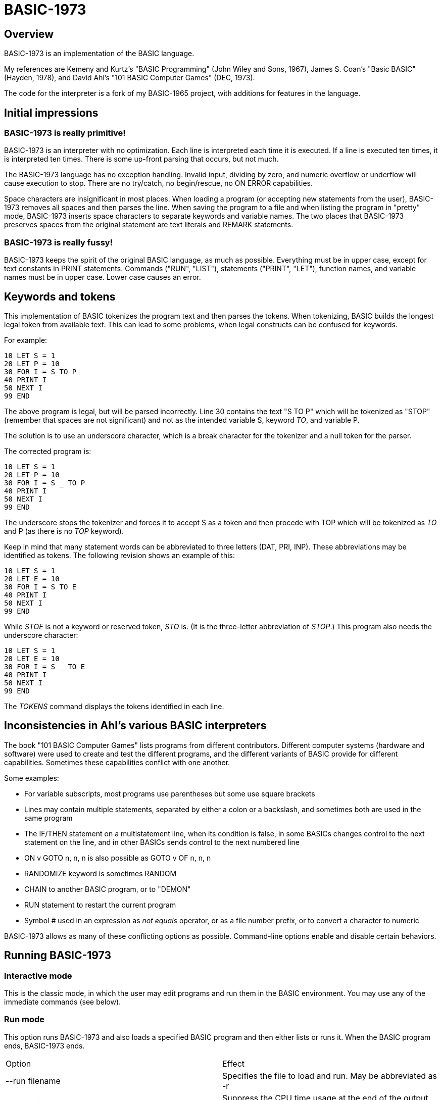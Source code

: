 BASIC-1973
==========

Overview
--------

BASIC-1973 is an implementation of the BASIC language.

My references are Kemeny and Kurtz's "BASIC Programming" (John Wiley and Sons, 1967), James S. Coan's "Basic BASIC" (Hayden, 1978), and David Ahl's "101 BASIC Computer Games" (DEC, 1973).

The code for the interpreter is a fork of my BASIC-1965 project, with additions for features in the language.

Initial impressions
-------------------

BASIC-1973 is really primitive!
~~~~~~~~~~~~~~~~~~~~~~~~~~~~~~~

BASIC-1973 is an interpreter with no optimization.
Each line is interpreted each time it is executed.
If a line is executed ten times, it is interpreted ten times.
There is some up-front parsing that occurs, but not much.


The BASIC-1973 language has no exception handling.
Invalid input, dividing by zero, and numeric overflow or underflow will cause execution to stop.
There are no try/catch, no begin/rescue, no ON ERROR capabilities.

Space characters are insignificant in most places.
When loading a program (or accepting new statements from the user), BASIC-1973 removes all spaces and then parses the line.
When saving the program to a file and when listing the program in "pretty" mode, BASIC-1973 inserts space characters to separate keywords and variable names.
The two places that BASIC-1973 preserves spaces from the original statement are text literals and REMARK statements.

BASIC-1973 is really fussy!
~~~~~~~~~~~~~~~~~~~~~~~~~~~

BASIC-1973 keeps the spirit of the original BASIC language, as much as possible.
Everything must be in upper case, except for text constants in PRINT statements.
Commands ("RUN", "LIST"), statements ("PRINT", "LET"), function names, and variable names must be in upper case.
Lower case causes an error.


Keywords and tokens
-------------------

This implementation of BASIC tokenizes the program text and then parses the tokens.
When tokenizing, BASIC builds the longest legal token from available text.
This can lead to some problems, when legal constructs can be confused for keywords.

For example:

	10 LET S = 1
	20 LET P = 10
	30 FOR I = S TO P
	40 PRINT I
	50 NEXT I
	99 END

The above program is legal, but will be parsed incorrectly.
Line 30 contains the text "S TO P" which will be tokenized as "STOP" (remember that spaces are not significant) and not as the intended variable S, keyword 'TO', and variable P.

The solution is to use an underscore character, which is a break character for the tokenizer and a null token for the parser.

The corrected program is:

	10 LET S = 1
	20 LET P = 10
	30 FOR I = S _ TO P
	40 PRINT I
	50 NEXT I
	99 END

The underscore stops the tokenizer and forces it to accept S as a token and then procede with TOP which will be tokenized as 'TO' and P (as there is no 'TOP' keyword).

Keep in mind that many statement words can be abbreviated to three letters (DAT, PRI, INP).
These abbreviations may be identified as tokens.
The following revision shows an example of this:

	10 LET S = 1
	20 LET E = 10
	30 FOR I = S TO E
	40 PRINT I
	50 NEXT I
	99 END

While 'STOE' is not a keyword or reserved token, 'STO' is.
(It is the three-letter abbreviation of 'STOP'.)
This program also needs the underscore character:

	10 LET S = 1
	20 LET E = 10
	30 FOR I = S _ TO E
	40 PRINT I
	50 NEXT I
	99 END

The 'TOKENS' command displays the tokens identified in each line.

Inconsistencies in Ahl's various BASIC interpreters
---------------------------------------------------

The book "101 BASIC Computer Games" lists programs from different contributors.
Different computer systems (hardware and software) were used to create and test the different programs, and the different variants of BASIC provide for different capabilities.
Sometimes these capabilities conflict with one another.

Some examples:

- For variable subscripts, most programs use parentheses but some use square brackets
- Lines may contain multiple statements, separated by either a colon or a backslash, and sometimes both are used in the same program
- The IF/THEN statement on a multistatement line, when its condition is false, in some BASICs changes control to the next statement on the line, and in other BASICs sends control to the next numbered line
- ON v GOTO n, n, n is also possible as GOTO v OF n, n, n
- RANDOMIZE keyword is sometimes RANDOM
- CHAIN to another BASIC program, or to "DEMON"
- RUN statement to restart the current program
- Symbol '#' used in an expression as 'not equals' operator, or as a file number prefix, or to convert a character to numeric

BASIC-1973 allows as many of these conflicting options as possible.
Command-line options enable and disable certain behaviors.

Running BASIC-1973
------------------

Interactive mode
~~~~~~~~~~~~~~~~

This is the classic mode, in which the user may edit programs and run them in the BASIC environment.
You may use any of the immediate commands (see below).

Run mode
~~~~~~~~

This option runs BASIC-1973 and also loads a specified BASIC program and then either lists or runs it.
When the BASIC program ends, BASIC-1973 ends.

|==========
|Option |Effect
|--run filename |Specifies the file to load and run. May be abbreviated as -r
|--no-timing |Suppress the CPU time usage at the end of the output. Useful for comparing output when running tests.
|--list filename |Specifies the file to load and list. May be abbreviated as -l
|--pretty filename |Specifies the file to load and pretty-print. May be abbreviated as -p
|--pretty-multiline |For pretty output, prints multistatement lines on multiplw lines, one statement per line.
|--no-heading |Suppress the heading and trailing messages
|--trace |Print each statement prior to executing it (useful for debugging). Does the same thing as the 'TRACE' command in interactive mode, but from the command line.
|--tty |Print output slowly, emulating the speed of an ASR-33 Teletype. Provides a better experience with some programs (often games) in which slow output lets your anticipation build. The fast output of modern computers displays information quickly, and TTY mode lets you read each line as it is "printed".
|--tty-lf |Similar to --tty but delays only the newline characters, not each individual character. Useful with --trace when debugging.
|--input-high-bit |Changes the values returned from INPUT$ statements to set the high bit on.
|--no-colon-separator |Do not allow colon separator for statements. The backslash is still allowed.
|--colon-file |Allow ':' to mark a file number (in addition to '#'). Forces the --no-colon-separator option.
|--bang-comment |Allow comments that start with an exclamation point. The apostrophe comments are still allowed.
|--print-width width |Specifies a print width. Lines will wrap at the specified column. Default value is 72.
|--zone-width width |Specifies a zone width. PRINT statements will position output separated by commas in zones. Default is 16.
|--randomize |Forces new sequences of numbers from the RND() function on successive runs.
|--ignore-randomize |Forces the interpreter to ignore the RANDMIZE and RANDOM statements. Successive runs of the interpreter will use the same sequence of numbers from the RND() function. (Useful for testing.)
|--echo-input |Echoes console input to output. Useful in run mode when redirecting input from a text file.
|--int-floor |The INT function truncates towards negative infinity. (Normally towards zero.)
|--ignore-rnd-arg |The RND function ignores its argument and provides a number between zero and one. This matches the behavior of certain BASICs, including K&K.
|--implied-semicolon |When printing items not delimited by a comma or semicolon, provide spacing as if a semicolon was provided. (Normally the items have no spaces between them.)
|--back-tab |Allows the TAB() function to move to the left. Normally, it moves only to the right or not at all.
|--qmark-after-prompt |On an INPUT line, print the question mark after the prompt.
|--if-false-next-line |When an IF without an ELSE and with a statement (not a destination line number) evaluates its condition as false, change execution to the next numbered line, not the next statement in a multistatment line.
|--fornext-one-beyond |When a FOR/NEXT loop ends, the index value is one step (usually 1) beyond the end value. (Normally index value is the end value.)
|--require-initialized |Require that variables are initialized before they are used.
|--hash-constant |Allow numeric constants in the form '#c' where c is any single character. Disables file handle operator and the not-equals operator, which are also represented by '#'.
|--min-max-op | Enable the MIN and MAX operators.
|==========

Immediate commands
------------------

Immediate commands are executed on the command line.
They are not stored as part of the program.
They have no line number.
They are available only in "run" mode.

NEW
~~~

Clears the current program.
Does not ask to save a loaded program.

Syntax:	NEW

LOAD
~~~~

Loads a stored program into memory.
Sorts statements by line number.
Clears the current program prior to loading the new one.

Syntax:	LOAD filename

LIST
~~~~

Lists the current program on the screen.

Syntax:	LIST [line specification]

The line specification may be in the form of a single line number, a range (two numbers separated by a hyphen), or a starting line and a count separated by a plus sign.

Examples:

|==========
|Command |Result
|LIST |Lists the entire program.
|LIST 100 |Lists line 100, if it exists. If the line does not exist, nothing is printed.
|LIST 100-199 |Lists all lines from line 100 to (and including) line 199.
|LIST 100+10 |Lists line 100 and the next 10 lines, regardless of their line nunbers.
|LIST 100+ |Lists line 100 and the next 20 lines.
|==========

PRETTY
~~~~~~

Lists the current program on the screen, adjusting the spacing between keywords, variable names, and constants.

Syntax:	PRETTY [line specification]

The line specification is the same as the line specification for the LIST command.

TOKENS
~~~~~~

Lists the current program and for each line displays the tokens identified on that line.

Syntax: TOKENS [line specification]

The line specification is the same as the line specification for the LIST command.

PROFILE
~~~~~~~

Lists the current program on the screen in "pretty" mode, with additional information about the most recent run.
The profile information is enclosed in parentheses immediately after line numbers.
Each statement is printed on its own line.
Lines with multiple statements are split into individual statements.
Each line of the profile output starts with the statement line number and the index of the statement on the line.
For single-statement lines, the index is zero.
For multi-statement lines, each statement has a unique index starting with zero.

The line

    10 A=10 : B=20

will appear in the profile as

    10.0 (0.0005/1) A = 10
    10.1 (0.0005/1) B = 20


Syntax:	PROFILE [line specification]

The line specification is the same as the line specification for the LIST and PRETTY commands.

The profile information lists the total execution time for the statement, and the number of times the statement was executed.
Counts are reset at the start of each execution.

Profiling excludes the first phase of processing of certain lines (DATA, FILES, and DEF FN).
These lines are processed before the program begins, and they do nothing when executed in the main execution.
For example, placing a DATA statement inside of a FOR/NEXT loop does not cause the lines data values to be stored multiple times.

DELETE
~~~~~~

Removes lines from the program.

My experience with other BASIC interpreters is that lines can be deleted by simply typing a line number and pressing RETURN.
(That is, entering an "empty" line with line number and nothing else.)
That technique does not work with BASIC-1973, as BASIC-1973 allows empty lines to be part of a program.

So how to remove a line from a program?
Replacing a line with an empty line is possible, and certainly makes the offending line "go away" from execution, but what if we want to really remove a line?

That's what the DELETE command does.

DELETE uses the same specification as the LIST command.

Syntax:	DELETE [line specification]

If the list specification is a single line, it is deleted immediately.
If the list specification is a range, the lines are displayed and the user must confirm the operation.

The DELETE command with no specification (implying the entire program) does not delete the program but does nothing.
(To delete the entire program, use the NEW command.)

RENUMBER
~~~~~~~~

Renumbers lines in the current program.

Syntax: RENUMBER

Modifies the current program, changing each line number.
The first line is assigned line number 10.
Each successive line is assgned a number 10 higher than the previous line.

Each statement which contains a line number (GOTO, GOSUB, IF, ON/GOTO) is modified to use the corresponding new line number.

RUN
~~~

Runs the current program.

Syntax:	RUN

Program execution occurs in two phases.
The first phase checks each statement for errors and executes some statements.
Any error detected at this stage will halt execution.
An error may be a syntax error or another error.
GOTO and GOSUB statements with undefined targets are examples of errors.

Statements executed in this first phase are the DATA, FILES, and DEF statements.
They are executed only once in a program, even if the path of execution travels to them multiple times.

The second phase executes statements, starting with the lowest-numbered statement and following the path of execution.

TRACE
~~~~~

Runs the current program, displaying each line prior to execution.

Syntax:	TRACE

After the line is displayed and executed, certain statements (READ, LET, and IF) display additional information.
READ displays the values read.
LET displays the new value assigned.
IF displays the two values, the operator, and the result ('true' or 'false').

SAVE
~~~~

Saves the current program to disk.
Will overwrite an existing file without prompting.

Syntax:	SAVE filename

Variables
---------

Variables store numeric, integer, and text values.
Numeric variables handle integer and floating point values automatically; integer variables are limited to integer values.

Variable names consist of a single letter and an optional digit and an optional subscript.
Subscripts are enclosed in parentheses or square brackets.
Values for subscripts are truncated to integers.
The values 2.3 and 2.8 will both be converted to the value 2 when storing or retrieving values.

Names for text variables include a trailing '$' character.
Names for integer variables include a trailing '%' character.

|==========
|Name |Valid or reason it is not valid
|A |
|B |
|C |
|D1 |
|E0 |
|F |
|F1 |
|F2 |
|G(3) |
|H(17) |
|L(1,0) |
|A$ |
|B$ |
|D1$ |
|E0$ |
|F1$ |
|G$(3) |
|H$(17) |
|L$(1,0) |
|B[2] |
|I% |
|N2%(4%) |
|M%(5) |
|AA |Names may have at most one letter
|A10 |Names may have at most one digit after one letter
|9Z |Names must start with a letter
|A_2 |Names may not contain underscore
|K() |Subscripted names must have subscript values

Variables do not need to be declared.
They are assumed to exist with value zero.

Constant values
---------------

BASIC-1973 supports one constant value:

|==========
|Name |Value
|PI |3.1415926
|==========

Constant values may be used in place of numeric or string values.
They may not be on the left-hand side of an assignment.

Expressions and operators
-------------------------

BASIC-1973 supports the following arithmetic operations for numeric expressions:

|==========
|Operation |Symbol |Precedence
|Posation (unary) |+ |1
|Negation (unary) |- |1
|Addition |+ |4
|Subtraction |- |4
|Multiplication |* |3
|Division |/ |3
|Exponent |^ |1
|Exponent |** |1
|Minimum |MIN |2
|Maximum |MAX |2
|==========

BASIC-1973 supports the following operations for string expressions:

|==========
|Operation |Symbol |Precedence
|Concatenation |+ |3
|==========

BASIC-1973 supports the following operations for boolean expressions:

|==========
|Operation |Symbol |Precedence
|Logical Inversion (unary) |NOT |1
|Logical And |AND |2
|Logical Or |OR |2
|==========

Parentheses may be used to force computations is a specific order.
The expression A+B*C performs the multiplication first; the expression (A+B)*C performs the addition first.

Errors in computation (overflow, underflow, and divide by zero) cause execution to stop.

BASIC-1973 supports the following boolean comparisions for numeric variables:

|==========
|Operation |Symbol
|Equal |=
|Not equal |<> or #
|Greater than |>
|Greater than or equal |>= or =>
|Less than |<
|Less than or equal |<= or <=
|==========

BASIC-1973 supports the following boolean comparisions for string variables:

|==========
|Operation |Symbol
|Equal |=
|Not equal |<> or #
|Greater than |>
|Greater than or equal |>= or =>
|Less than |<
|Less than or equal |<= or =<
|==========

BASIC-1973 supports the following boolean operations

|==========
|Operation |Symbol
|Logical 'and' |AND
|Logical 'or' |OR
|==========

Boolean comparisons and operations are sensible only within IF statements.
They cannot be used in assignment statements as the target variable must be either numeric or string type.

Numeric values
--------------

Numeric values are either integers or floating point.
Integer values may contain a trailing '%' character.
Integers are stored internally with Ruby's Fixnum class.
Floating point numbers are stored as Ruby's Float with full precision and printed with six significant digits.

Numeric constants may be integer or real, and may use E-notation with unsigned exponents.
The 'E' must be uppercase; a lowercase 'e' will be rejected.
Exponents may be signed or unsigned.

|==========
|Numeric constant |Valid or reason not valid
|0 |
|1 |
|2 |
|-5 |
|17 |
|123456789 |
|1.03 |
|-2.17 |
|1E4 |
|-2E3 |
|1E-2 |
|2.37E+4 |
|2% |
|0A |Only digits 0 through 9 and decimal points (and the 'E' for exponent) are permitted.
|3.03+E3 |The sign for the exponent must be after the 'E'. (This expression will be parsed as the value 3.03 plus the contents of variable E3.)
|1e4 |The 'E' for exponent must be uppercase.
|#A | Converted to 65, the ASCII value of A. Legal only with option --hash-constant.
|==========

BASIC-1973 converts integer and numeric values readily.
Many original variants of BASIC required an exact type match (integer to integer, numeric to numeric).
BASIC-1973 does not require an exact match.
It will convert the original value to the expected type.
The conversion may result in a change of value, as integers cannot hold fractional values.

String values
-------------

String values are text.
Constants in the program are enclosed in double quotes.

|==========
|Text constant |Valid or reason not valid
|"A" |
|"Hello" |
|"Anytown, USA" |
|"A "quoted" string" |Text constants may not contain the double quote character.

BASIC-1973 converts numeric values (floating point or integer) to strings readily.

Strings at the end of the line do not need a terminating quote.

Program statements
------------------

Program statements are stored as part of the program.
Every program statement must have a line number.
Every statement begins with a keyword except for the LET-less assignment.
For most statements, the keyword be abbreviated to three letters.
When a statement begins with multiple keywords (such as MAT PRINT), only the first keyword may be abbreviated.

A line may contain a comment denoted by a single quote (or an exclamation mark, with the --bang-comment option).
Everything to the right of the comment lead character is a comment.

Line numbers
~~~~~~~~~~~~

Line numbers are positive integers less than 10000.

Empty lines
~~~~~~~~~~~

A line number with no following text is an empty line.
It is retained as part of the program, but performs no action during execution.

Examples:

	10
	120
	6731

Multistatement lines
~~~~~~~~~~~~~~~~~~~~

Multiple statements may be placed on a single line, separated by backslash characters or colon characters.

Examples:

	20 PRINT "HELLO" \ GOSUB 220 \ PRINT "GOODBYE"
	300 FOR I = 1 TO 10 : A(I) = I * 2 : NEXT I

CHANGE
~~~~~~

Changes string variables to an array of numbers, or an array of numbers to a string variable

Syntax:	CHANGE variable TO variable
Syntax:	CHA variable TO variable

The two variables must refer to a numeric array and a string variable (one of each).

When converting an array to a string the CHANGE statement is equivalent to an assignment with the PACK$() function.
When converting a string to an array, the statement is equivalent to an assignment with the UNPACK() function.

Examples:

	90 CHANGE A TO A$
	100 CHANGE B$ TO C
	110 CHANGE A1 TO Z4$

The array of numeric values contains the length in the zero position and one value for each character in the corresponding string.

CLOSE
~~~~~

Closes a file.

Syntax: CLOSE #1
Syntax: CLO #4

The CLOSE command should not be used with files opened with a FILES command.

DATA
~~~~

Specifies values for READ or MAT READ statements

Syntax:	DATA value list
Syntax:	DAT value list

Values must be numeric separated by commas.
Expressions may be numeric or string, but must match the variable that will be used in the READ statement.
Text constants must be enclosed in double quotes.

Examples:

	390 DATA 3, 150, 175, 180
	400 DATA 2
	410 DATA "MONDAY", "TUESDAY", "WEDNESDAY", "THURSDAY", "FRIDAY"

The DATA statement is processed before the program runs, and processed only once.
Thus, it may appear at the end of the program, and does not have to appear before a READ statement.

But the side effect from processing the statement only once is ... the statement is processed only once (per run).
A DATA statement inside a FOR/NEXT loop is processed only once, not once for each loop execution.

The common behavior for all BASICs is to parse the values as constants.
BASIC-1973 parses the values as numeric expressions, due to its parsing of unary operators as separate from numeric values.
The value '-1' is parsed as a unary minus and the value 1, which must be evaluated as an expression.
This behavior of BASIC-1973 allows for any expression in DATA statements, including the use of variables and functions, but since DATA statements are interpreted before the program is run (and interpreted only once even if contained by a loop) variables will evaluate to zero.

You can use expressions with only numeric constants, such as 3/4 or SIN(0.25).

DEF
~~~

Specifies a user-defined function.

Syntax:	DEF name(parameters) = expression

User-defined functions have names in the form 'FNx' where 'x' is a single letter.

The parameters in the definition must be single letters.
They are not variable names.
The invokation of the function may provide a variable name.
(See examples below.)

The definition for a user-defined function is an expression, similar to the right-hand side of the assignment in a LET statement.
The parameters specified in the definition are substituted into the expression at run-time; other variables specified in the expression are evaluated as usual, using the existing values at the time of execution.

Examples:

	10 DEF FNA(A) = INT(A)
	20 DEF FNB(C) = COS(C)/SIN(C)
	30 DEF FNC(C) = COS(C)/SIN(A)
	100 LET P1 = 3.1415
	105 LET R4 = 20.1
	110 LET A1 = FNA(R4)
	120 LET B1 = FNB(30/P1)
	130 LET A = 30/3.1416
	131 LET A1 = FNC(45/P1)

The DEF statement is processed before the program runs, and processed only once.
Thus, it does not have to appear before it is used in a LET statement.
(Although tradition is that the DEF is specified before the function is used.)

DIM
~~~

Specifies the number of dimensions and maximum subscripts for each dimension.
(Without a DIM statement, variables may have a single dimension of at most 10.)

Examples:

	10 DIM A(20)
	20 DIM B(15), C(20,30)

Arrays are zero-based, so the DIM A(20) statement allows for values A(0) through A(20).

END
~~~

Marks the end of the program.
An END statement, when executed, will force the execution of the program to stop.

Syntax:	END

Examples:

	999 END

The END statement must be the last statement in the program, and there should be only one of them.

FILES
~~~~~

Defines files to be used in the program.

Syntax:	FILES filenames

Examples:

	20 FILES "test.txt"

File names must be enclosed in double-quotes.
Files must exist at the start of the program, even when the file will be written.
It is not possible for BASIC to create a file.

The requirement that output files exist at the start of execution may strike some as odd, and possibly perverse.
Yet there is a reason behind it: BASIC interpreters of the mid-1960s acted this way.
The notion of a file was a new one, and people thought of files as a special kind of tape file, except one that was written to a disk (or a drum).
When a program used tape files, the operator had to mount the tapes prior to running the program, in order for the program to read and write its files.
The files (or at least devices) existed and were ready to receive instructions.

Disk-based files were considered in the same light, and the operating system had commands for the definition of files and the allocation of space to files.
A program could no more create a file than it could create a magnetic tape.
I have kept this flavor of operation for the FILES command.

The FILES method of accessing files should not be combined with the OPEN/CLOSE method of accessing files.

FOR
~~~

Performs a sequence of statements for a specific number of times.

Syntax:	PRINT control variable = starting value TO ending value
Syntax:	PRINT control variable = starting value TO ending value STEP iteration value

The statements after the FOR statement (up to the accompanying NEXT statement) are repeated.
The control variable may not have subscripts.
The starting value, ending value, and iteration value may be integers or real.
If the starting value is greater than the ending value (or less than the ending value, when the STEP value is negative) then the statements between the FOR statement and the next NEXT statement with a matching control value are not executed.

A STEP value of zero will cause a loop that does not end.

The variable after termination of the loop is usually the end value specified in the FOR statement.
The value after termination may vary, depending on the initial value, the end value, and the step value.
The --fornext-one-beyond option sets the variable to the next value, not the end value.

Examples:

	10 FOR I = 1 TO 10
	20 PRINT I
	30 NEXT I

	10 FOR I = 1 TO 10 STEP 2
	20 PRINT I
	30 NEXT I

	10 FOR I = 1 TO 10.5 STEP 0.5
	20 PRINT I
	30 NEXT I

	10 FOR I = 10 TO 1 STEP -1
	20 PRINT I
	30 NEXT I

It is possible to change the value of the control value within the loop. You can write:

	10 FOR I = 1 TO 10
	20 PRINT A
	30 LET I = 2
	40 NEXT I

This will lock the program into a permanent loop, as the value of I will never reach 10.

GO TO
~~~~~

Changes the flow of the program.

Syntax:	GO TO line number
Syntax:	GOTO line number
Syntax: GOTO expression OF line number, line number, line number, ...
Syntax:	GOT line number
Syntax: GOT expression OF line number, line number, line number, ...

Examples:

	300 GO TO 100
	310 GOTO 25
	330 GOTO A OF 100, 130, 180
	340 GO TO A*2+C OF 500, 550, 620, 750

The GOTO OF form is identical to the ON GOTO statement.
The expression is evaluated and the integral value is used as an index for the list of line numbers.
The selected line number is the next line number executed.

Notice that the command "350 GO TO 350" is legal but not sensible.
The interpreter will execute line 350 repeatedly with no output.
(This is called a "locked loop" or more humorously a "dynamic halt".)

GOSUB
~~~~~

Changes the flow of the program by calling a subroutine.

Syntax:	GOSUB line number
Syntax:	GOS line number

Examples:

	300 GOSUB 400

Notice that the command "350 GOSUB 350" is legal but not sensible.
The interpreter will execute line 350 repeatedly with no output.
Unlike the '350 GOTO 350' example, this command will evantually stop, as each iteration adds a return address to an internal stack.
Eventually, the underlying Ruby process will exhaust available memory and halt.

IF/THEN, IF/GOTO, IF/THEN/ELSE
~~~~~~~~~~~~~~~~~~~~~~~~~~~~~~

Conditionally changes the flow of the program, based on an expression.

Syntax:	IF expression THEN line number
        IF expression GOTO line number
	IF expression THEN statement
	IF expression THEN line number ELSE line number
	IF expression THEN statement ELSE line number
	IF expression THEN line number ELSE statement
	IF expression THEN statement ELSE statement

The "target" after the THEN keyword must be a line number or a statement.
The target after a GOTO keyword must be a line number.

The expression may evaluate to a true or false value, or may evaluate to a numeric or text value.
Numeric values of zero are treated as false; other values are considered true.
String values of "" are treated as false; other values (including "false", "no", "F") are considered true.

Examples:

	100 IF A = 1 THEN 200
	110 IF A > B THEN 250
	120 IF G1 <= G2 THEN 301
	130 IF A$ = "HELLO" THEN 202
	140 IF L<>INT(L) GOTO 200
	150 IF A = 10 THEN PRINT "SUCCESS"
	200 IF B > 5 THEN 120 ELSE 300
	210 IF B > 5 THEN PRINT "B > 5" ELSE PRINT "B <= 5"
	300 IF C = 0 THEN IF D = 4 THEN PRINT "DONE"

When the expression evaluates as true, the THEN clause is executed.
When the clause is a line number, that line is executed next.
When the clause is a statement, that statement is executed.
After a statement execution, control moves to the next statement, which may be the next line or may be the next statement in a multistatement line.

in the code:

     	100 IF A = 10 THEN PRINT "A=10":PRINT "ALL DONE"
	110 LET C = 20

When A is equal to 10, the text "A=10" is printed, and then the text "ALL DONE" is printed. (And then C is set to 20.)

When the expression evaluates as false, the THEN clause is not executed. Whether the clause is a line number or a statement, it is skipped and the next statement is executed.

In our example code, when A is not equal to 10, the text "ALL DONE" is printed and then C is set to 20.

The --if-false-next-line option changes this behavior. When specified, control after a false IF with no ELSE and with a statement clause is changed to the next numbered line.

In our example code, when A is not equal to 10 and --if-false-next-line is specified, no text is printed and C is set to 20.

The --if-false-next-line option has no effect on IF statements with destination line numbers. Why? Because it makes no sense. Consider the code:

    	100 IF A = 10 THEN 200 : PRINT "A NOT EQUAL TO 10"
	110 C = 20

If A is equal to 10, control is passed to line 200 and no text is printed. If A is not equal to 10, then the text "A NOT EQUAL TO 10" is printed. The --if-fail-next-line option, for this line, would force control to the next line for the false condition. That would mean that the PRINT statement would never execute. It would not execute when the condition is true, and it would not execute when the condition is false. Any statement after an IF with a destination would be dead code. Thus, the option is not considered when the THEN clause holds a line number.


INPUT
~~~~~

Prompts the user and allows the user to enter one or more values.

Syntax:	INPUT [prompt,] variable list
Syntax:	INP [prompt,] variable list

Examples:

	60 INPUT U
	65 INPUT V1, V2, V3
	70 INPUT "Enter values: ", A, B
	80 INPUT A$

The default prompt is a single question mark (?) character.
This prompt can be changed to any text value by specifying a text value as the first parameter.
(This value must be a text constant. You cannot create a variable prompt such as INPUT P$, A$ because the variable for the prompt will be considered a normal variable for input.)
When multiple values are specified, they may be entered on one line with commas as separators.
If an insufficient number of values is entered, BASIC will prompt for more data.
These prompts are always the question mark, not the specified prompt.

When parsing input data, BASIC splits the input on commas. Each item is read as either a number or a text item.
If a value can be read as a number, it must be stored as a numeric variable.

Input values may be enclosed in double quotes. These values will be treated as string variables, even when the contents are numeric.
Commas enclosed in double quotes are part of the data, not used to split the data items.

Text values containing space characters must be enclosed in quotes. The quotes will not be part of the variable contents.

BASIC removes leading and trailing spaces from unquoted items.

INPUT statements are not affected by the --input-high-bit option.
(Only the INPUT$ statement is affected.)

Examples:

	40 INPUT A$
	50 INPUT B$,C$

Can read:
? GEORGE WASHINGTON
? "1600 PENN", WASHINGTON DC

Can read as the same:
?   GEORGE WASHINGTON
? "1600 PENN"   ,      WASHINGTON DC

Or:
? "GEORGE WASHINGTON"
? "1600 PENN", "WASHINGTON, DC"

Not the same (because of trailing spaces inside quotes):
? "  GEORGE WASHINGTON"
? "1600 PENN  ", "WASHINGTON, DC"

INPUT$
~~~~~~

Reads a character from the keyboard without waiting for a RETURN key.

Syntax: INPUT$ [variable list]

Examples:

	40 INPUT$ A
	50 INPUT$ A, B, C

Characters are converted to ASCII values and stored in numeric variables.
String variables are not used.

The source programs which show this statement use the form

    40 INPUT $A

with the '$' character immediately before the variable.
They also show this statement with only one variable.
BASIC-1973 takes advantage of the 'ignore spaces' philosophy of BASIC.
The following statements are identical:

    40 INPUT $A
    40 INPUT$A
    40 INPUT$ A
    
BASIC-1973 creates a new statement named 'INPUT$'.
It was easier than modifying the INPUT statement to recognize the '$'-variable sequence and use different behavior.
BASIC-1973 allows for multiple variables in a single INPUT$ statement, reading multiple keys from the user.

The --input-high-bit changes the behavior of the INPUT$ statement to return values with the high bit set.
The key 'A' normally generates code 65; with --input-high-bit the code is 65 + 128 or 193.

The key combinations CTRL-A through CTRL-G will interrupt the INPUT$ statement and stop the program.

LET
~~~

Assigns a value to a variable or a group of variables.

Syntax:	LET target variable [, target variable...] = expression

Examples:

	40 LET A = 0
	50 LET B = A + 10
	55 LET C = C + 1
	60 LET C$ = "HELLO, WORLD!"
	70 LET D, E = A + B

Expressions may use a combination of operators, functions, and variables.

Targets must have the same type, as the same value is assigned to each target.

LET-less assignment
~~~~~~~~~~~~~~~~~~~

Assigns a value to a variable or a group of variables.

Syntax:	target variable [, target variable...] = expression

Examples:

	40 A = 0
	50 B = A + 10
	55 C = C + 1
	70 D, E = A + B

Expressions may use a combination of operators, functions, and variables.

Targets must have the same type, as the same value is assigned to each target.

LINE INPUT
~~~~~~~~~~

Prompts the user and allows the user to enter a text value.

Syntax:	LINE INPUT [prompt,] variable list
Syntax:	LINPUT [prompt,] variable list
Syntax:	LIN [prompt,] variable list

Examples:

	60 LINE INPUT U$
	65 LINPUT V$
	70 LINPUT "Enter address: ", A$

The default prompt is a single question mark (?) character.
This prompt can be changed to any text value by specifying a text value as the first parameter.
(This value must be a text constant. You cannot create a variable prompt such as LINPUT P$, A$ because the variable for the prompt will be considered a normal variable for input.)

When parsing input data, reads all text on a line and stores it in the variable.
Double quotes are not necessary.
BASIC keeps leading and trailing spaces.

Examples:

	40 LINPUT A$
	50 LINPUT B$

Can read:
? GEORGE WASHINGTON
? 1600 PENN, WASHINGTON DC

NEXT
~~~~

Denotes the end of a FOR loop.

Syntax:	NEXT control variable
Syntax:	NEX control variable

You can GOTO out of FOR/NEXT loops, and BASIC-1973 follows the examples set by Kemeny and Kurtz.

For example:

	10 REM Sample
	20 FOR I = 1 TO 10
	30 PRINT I
	40 IF I = 7 GOTO 60
	50 NEXT I
	60 STOP
	90 END

The above code will print the values 1 through 7 and then stop.

You can GOTO out of a loop and later GOTO back into it.
BASIC-1973 will remember the state of the loop.
If you GOTO into a FOR/NEXT loop (without activating it by the FOR statement), the eventual NEXT statement will cause an error.

ON GOTO
~~~~~~~

Changes the flow of the program to one of a number of possible destinations.

Syntax: ON expression GOTO line number, line number, line number...
Syntax: ON expression THEN line number, line number, line number...

The expression is evaluated and its result is used as an index into the list of line numbers.
The result is rounded to an integer prior to selecting the line number.
The value 1 selects the first line number.
A value of zero, a negative value, or a value greater than the length of the list causes an error.

Examples:

	90 ON A/B GOTO 100, 120, 140, 180
	190 ON C GOTO 250, 200
	220 ON INT(RND()*5)+1 THEN 450, 650, 320, 100, 144

Traditionally, target line numbers are listed in increasing order.
Line numbers may appear in any order.

OPEN
~~~~

Opens a file

Syntax: OPEN "FILE.TXT" FOR INPUT AS #1
Syntax: OPE "OUTPUT.TXT" FOR OUTPUT AS #2

Opens the file and prepares it for access.
When opening a file for output, it does not need to exist.
(This is different from the FILES command.)

The file name may be any file name suitable for your environment.
It may contain lower case letters.
The file name may contain device and directory names.

PRINT
~~~~~

Displays a set of variables and constants to the console, with a newline character.

Printing to console
^^^^^^^^^^^^^^^^^^^

Syntax:	PRINT expression list
Syntax:	PRI expression list
Syntax:	& expression list

Items in the list are separated by either commas or semicolons.
A comma forces the next item to the next tab stop (tab stops are every 14 positions).
A semicolon makes the next item adjacent to the previous item.

Examples:

	10 PRINT
	20 PRINT A
	30 PRINT A, B
	40 PRINT "Output"
	50 PRINT "Results:", R1
	60 PRINT "Results:"; R2

The list may include terminating separators.
A terminating semicolon will suppress the newline.
A terminating comma will advance to the next tab position and suppress the newline.
.
	10 PRINT "Processing...";
	... other statements that generate no output
	20 PRINT "done"

results in the text "Processing...done" on the console.

The semicolon separator will force a small space between items.
Between strings, there is no space.
Between two numbers or a string and a number, BASIC will print spaces to the next column that is a multiple of 3.

Numbers are printed with automatic formatting.
BASIC-1973 will print a number with the necessary number of decimal places.
It is not possible to force a number of decimal places.

Printing to files
^^^^^^^^^^^^^^^^^

Syntax:	PRINT #filenum; expression list
Syntax:	PRI #filenum; expression list
Syntax:	& #filenum; expression list

Items in the list are separated by either commas or semicolons.
A comma or semicolon writes a SPACE character to the file.

Examples:

	10 PRINT #1
	20 PRINT #2, A
	30 PRINT #3; A, B
	40 PRINT #4; "Output"
	50 PRINT #5, "Results:", R1
	60 PRINT #6, "Results:"; R2

The list may include terminating separators.
A terminating comma or semicolon will write a SPACE and suppress the newline.

	10 PRINT #2; "Processing...";
	... other statements that generate no output
	20 PRINT #2; "done"

results in the text "Processing... done" to the file.

Numbers are printed with automatic formatting.
BASIC-1965 will print a number with the necessary number of decimal places.
It is not possible to force a number of decimal places.

PRINT USING
~~~~~~~~~~~

Displays a series of expressions to the console, formatting each item.

Syntax: PRINT USING formatstring, expression [,expressions]

The format string may be a constant or variable or an expression.

There are four specifications for formatting in the format string: numeric, character, total string, and padded string.
The numeric format is indicated with '#' characters (one or more) and formats a numeric value as right-justified and padded with spaces.
The character format is indicated with a '!' character (just one) and prints the first character of a string value.
The total string format is indicated with a '&' character (just one) and prints the entire string.
The padded string format is indicated with a pair of backslash characters ('\') enclosing zero or more space characters and prints the string left-justified and padded with space characters.
All other characters in the format string are treated as constant text which is printed as is.

Examples:

	240 PRINT USING "###", N
	250 PRINT USING "!", A$		' PRINT FIRST CHARACTER
	260 PRINT USING "NAME: &", A$	' PRINT ENTIRE STRING
	270 PRINT USING "TOKENS: \  \, \  \", T1$, T2$

	300 PRINT USING "NAME: &, AMOUNT: #######", N$, A

Format strings may contain multiple specifications.
The number of specifications must match the number of values given after the format string.
Separators between values (commas and semicolons) do not have their usual effect of spacing values.
A comma or semicolon at the end of the list of values does have its usual effect on the carriage (space to next zone or suppress carriage return).

RANDOMIZE
~~~~~~~~~

Set a new seed for the random number generator. May be abbreviated as RANDOM.

Syntax:	RANDOMIZE
Syntax:	RANDOM
Syntax:	RAN

Examples:

	4 RANDOMIZE
	5 RANDOM

Without RANDOMIZE, successive runs of a program will use the same sequence of numbers from the RND() function.
The RANDOMIZE statement randomizes the sequence, and successive runs will have different numbers.

The –ignore-randomize option disables RANDOMIZE statements (the interpreter allows then but ignores them).

READ
~~~~

Loads variables with values from DATA statements or files.

Reading from DATA statements
^^^^^^^^^^^^^^^^^^^^^^^^^^^^

Syntax:	READ variable list
Syntax:	REA variable list

Examples:

	400 READ N
	410 READ A, B, C
	420 READ A$, B, C$

The number of values in a READ statement do not have to match the number of values in DATA statements.
The values defined in DATA statements are stored in a single list of use by all READ statements.
You may READ in pairs and define ten values per DATA statement.
You may READ ten items from DATA statements that contain one value each.

READing more values than are specified by DATA statements, in total, will cause an error.

BASIC keeps an internal pointer to the next data item.
This pointer can be reset with the RESTORE statement.

Reading from files
^^^^^^^^^^^^^^^^^^

Syntax:	READ #filenum; variable list

Examples:

	400 READ #1; N
	410 READ #2; A, B, C
	420 READ #3; A$, B, C$

Files are text files.
Values in the file must be separated by space or separator (comma or semicolon) characters.
The number of values in a READ statement does not have to match the number of values on a line in the input file.
The READ statement will read additional lines and collect values to fill are specified variables.
Values remaining on the text line are saved until the next READ statement.

READing more values than are specified by the file, in total, will cause an error.

BASIC keeps an internal pointer to the next data item.

REM
~~~

Allows for a comment in the program.

Syntax:	REM any text

Examples:

	10 REM
	20 REM Beginning of my first program
	30 REMARK *----*

RESTORE
~~~~~~~

Resets the internal pointer for the READ statement.
After a RESTORE statement, a READ statement will read the first data item.

Syntax:	RESTORE
Syntax:	RES

Examples:

	210 RESTORE

RETURN
~~~~~~

Changes the flow of the program by returning from a subroutine.

Syntax:	RETURN
Syntax:	RET

Examples:

	450 RETURN

A RETURN statement makes sense only after the execution of a matching GOSUB statement. A RETURN without a GOSUB will cause an error.

SLEEP
~~~~~

Pauses the execution of the program.

Syntax: SLEEP time
Syntax: SLE time

Examples:

	270 SLEEP 1 : REM SLEEP FOR ONE SECOND
	354 SLEEP S : REM PAUSE FOR THE COMPUTED TIME (IN SECONDS)


STOP
~~~~

Stops the execution of the program.

Syntax:	STOP
Syntax:	STO

Examples:

	900 STOP

TRACE
~~~~~

Turns tracing on or off.
The TRACE command (interactive mode) runs a program and displays information ofr every line executed.
The TRACE statement (part of a program) turns tracing on or off, allowing for targeted tracing of programs.

Syntax:	TRACE expression
Syntax:	TRA expression

Examples:

	100 TRACE TRUE
	250 TRACE FALSE
	300 TRACE A = 20
	310 TRACE B < 7
	400 TRACE A$ = "NEED TRACE"

The TRACE statement accepts a single value to set the state.
The value TRUE or a comparison that evaluates to true will set tracing on.
The value FALSE or a comparison that evaluates to false will turn off tracing.

WRITE
~~~~~

Displays a set of variables and constants to the console, with a newline character. The same as the PRINT command, except that WRITE also provides delimiters between values.

Writing to console
^^^^^^^^^^^^^^^^^^

Syntax:	WRITE expression list
Syntax:	WRI expression list

Items in the list are separated by either commas or semicolons.

Examples:

	10 WRITE
	20 WRITE A
	30 WRITE A, B
	40 WRITE "Output"
	50 WRITE "Results:", R1
	60 WRITE "Results:"; R2

The list may include terminating separators.
A terminating semicolon will suppress the newline.
A terminating comma will advance to the next tab position and suppress the newline.

	10 WRITE "Processing...";
	... other statements that generate no output
	20 WRITE "done"

results in the text "Processing...", "done" on the console.

Numbers are printed with automatic formatting.
BASIC-1965 will print a number with the necessary number of decimal places.
It is not possible to force a number of decimal places.

Writing to files
^^^^^^^^^^^^^^^^

Syntax:	WRITE #filenum; expression list
Syntax:	WRI #filenum; expression list

Items in the list are separated by either commas or semicolons.
A comma or semicolon writes a SPACE character to the file.

Examples:

	10 WRITE #1
	20 WRITE #2, A
	30 WRITE #3, A, B
	40 WRITE #4; "Output"
	50 WRITE #5, "Results:", R1
	60 WRITE #6; "Results:"; R2

The list may include terminating separators.
A terminating comma or semicolon will write a SPACE and suppress the newline.

	10 WRITE #2; "Processing...";
	... other statements that generate no output
	20 WRITE #2; "done"

results in the text "Processing..."; "done" to the file.

Numbers are printed with automatic formatting.
BASIC-1965 will print a number with the necessary number of decimal places.
It is not possible to force a number of decimal places.

ARR statements
--------------

The ARR statements operate on one-dimensional arrays.
Operations begin with index zero.

ARR PRINT
~~~~~~~~~

Printing to console
^^^^^^^^^^^^^^^^^^^

Prints an array of values.

Syntax:	ARR PRINT variable list

Examples:

	100 ARR PRINT A
	110 ARR PRINT B;
	120 ARR PRINT A; B;
	130 ARR PRINT C, D

The values must be defined with DIM statements prior to printing.
Values are printed sequentially with as many values as will fit on a line.
The carriage control character that follows a variable name will be used for each element in a printed row.
The semicolon results in narrow columns, the comma (or no character) results in wide columns.

Printing to files
^^^^^^^^^^^^^^^^^
 
Syntax:	ARR PRINT #filenum; variable list

Examples:

	100 ARR PRINT #1; A
	110 ARR PRINT #2, B;
	120 ARR PRINT #3; A; B;
	130 ARR PRINT #4; C, D

The values must be defined with DIM statements prior to printing.
Values are printed sequentially with each set of values on one line.
The carriage control character that follows a variable name is ignored.

ARR READ
~~~~~~~~

Reads data into an array of values.

Reading from DATA statements
^^^^^^^^^^^^^^^^^^^^^^^^^^^^

Syntax:	ARR READ variable list

Examples:

	100 ARR READ A
	110 ARR READ B, C
	120 ARR READ D(15)

Dimensions may be supplied or omitted in ARR READ statements.
When supplied, they override any previous DIM or ARR READ or MAT READ statement.
When omitted, the variable must have dimensions specified in earlier DIM or ARR READ or MAT READ statements.

The values for dimensions may be numeric constants or expressions.
The expression is evaluated at run-time, like any other expression.

Data is read from DATA statements, as with the READ statement.

Reading from files
^^^^^^^^^^^^^^^^^^

Syntax:	ARR READ #filenum; variable list

Examples:

	400 ARR READ #1; N
	410 ARR READ #2; A, B, C
	420 ARR READ #3; A$, B, C$

Files are text files.
Values in the file must be separated by space or separator (comma or semicolon) characters.
The number of values in a READ statement does not have to match the number of values on a line in the input file.
The READ statement will read additional lines and collect values to fill are specified variables.
Values remaining on the text line are saved until the next READ statement.

READing more values than are specified by the file, in total, will cause an error.

BASIC keeps an internal pointer to the next data item.

ARR WRITE
~~~~~~~~~

Writes an array of values with separators.

Writing to console
^^^^^^^^^^^^^^^^^^

Syntax:	ARR WRITE variable list

Examples:

	100 ARR WRITE A
	110 ARR WRITE B;
	120 ARR WRITE A; B;
	130 ARR WRITE C, D

The values must be defined with DIM statements prior to printing.
Values are printed sequentially with as many values as will fit on a line.
The carriage control character that follows a variable name will be used for each element in a printed row.
The semicolon results in narrow columns, the comma (or no character) results in wide columns.

Writing to files
^^^^^^^^^^^^^^^^
 
Syntax:	ARR WRITE #filenum; variable list

Examples:

	100 ARR WRITE #1; A
	110 ARR WRITE #2, B;
	120 ARR WRITE #3; A; B;
	130 ARR WRITE #4; C, D

The values must be defined with DIM statements prior to printing.
Values are printed sequentially with each set of values on one line.
The carriage control character that follows a variable name is ignored.

ARR
~~~

Assigns a value to a array variable.

Syntax:	ARR target variable [, target variable...] = expression

Examples:

	100 ARR A = B
	110 ARR A = B * C
	120 ARR A = B + D
	130 ARR A = B - E
	140 ARR A = 2 * B
	150 ARR A = 2 * B – E
	160 ARR G,H = A + B

Variables are assumed to represent array values.
If you want to use a scalar variable, enclose it in parentheses:

	130 LET S = 2
	140 ARR A = (S) * B
	150 ARR A = (S) * B - E

The expression is limited to arithmetic operations (addition, subtraction, multiplication, division, and exponentiation).
Certain operations are available for certain combinations of operands:

|==========
|First operand |Operation |Second operand |Restrictions |Actions
|Array |Addition |Array |Arrays must have identical dimensions |Corresponding elements are added
|Array |Subtraction |Array |Arrays must have identical dimensions |Elements from second array are subtracted from corresponding element in first array
|Array |Multiplication |Array |Arrays must have identical dimensions |Corresponding elements are multiplied
|Array |Division |Array |Arrays must have identical dimensions |Elements from the first array are numerators, elements from the second array are denominators
|Array |Power |Array |Arrays must have identical dimensions |Elements from the first array are raised to the corresponding element in the second array
|Scalar |Addition |Array ||Elements from the array are added to the scalar value
|Scalar |Subtraction |Array ||Elements from the array are subtracted from the scalar value
|Scalar |Multiplication |Array ||Elements from the array are multiplied by the scalar value
|Scalar |Division |Array ||Elements from the array are divided into the scalar value
|Scalar |Power |Array ||Elements from the array are the exponent of the scalar value
|Array |Addition |Scalar ||Elements from the array are added to the scalar value
|Array |Subtraction |Scalar ||The scalar value is subtracted from elements in the  array
|Array |Multiplication |Scalar ||Elements from the array are multiplied by the scalar value
|Array |Division |Scalar ||Elements from the array are divided by the scalar value
|Array |Power |Scalar ||Elements from the array are raised to the scalar value
|==========

Text operations are available for certain combinations of operands:

|==========
|First operand |Operation |Second operand |Restrictions |Actions
|Array |Concatenation |Array |Arrays must have identical dimensions |Corresponding elements are concatenated
|Scalar |Concatenation |Array ||Elements from the array are concatenated to the scalar value
|Array |Concatenation |Scalar ||The scalar value is concatenated to each element
|==========

Ahl makes no mention of the 'ARR' statement or any derived statements ('ARR PRINT', 'ARR READ').
But it makes sense to include them.

MAT statements
--------------

The MAT statements operate on matricies, which are either one- or two-dimensional arrays.

Operations begin with indices of one, not zero.
The values in the zero row and the zero column are ignored in MAT operations.

MAT PRINT
~~~~~~~~~

Printing to console
^^^^^^^^^^^^^^^^^^^

Prints an array or matrix of values.

Syntax:	MAT PRINT variable list

Examples:

	100 MAT PRINT A
	110 MAT PRINT B;
	120 MAT PRINT A; B;
	130 MAT PRINT C, D

The values must be defined with DIM statements prior to printing.

For one-dimensional arrays, the values are printed sequentially with as many values as will fit on a line.

For two-dimensional matrices, values for each row in the matrix are printed on a line and a new line is used for each row.

For arrays and matrixes, the zero-index items are not printed.
An array DIM(4) will print elements 1 through 4; a matrix DIM(3,5) will print three rows of elements 1 through 5.

The carriage control character that follows a variable name will be used for each element in a printed row.
The semicolon results in narrow columns, the comma (or no character) results in wide columns.

Printing to a file
^^^^^^^^^^^^^^^^^^

Syntax:	MAT PRINT #filenum; variable list

Examples:

	100 MAT PRINT #1; A
	110 MAT PRINT #2, B;
	120 MAT PRINT #3; A; B;
	130 MAT PRINT #4; C, D

The values must be defined with DIM statements prior to printing.

For one-dimensional arrays, the values are printed on one line.

For two-dimensional matrices, values for each row in the matrix are printed on a line and a new line is used for each row.

For arrays and matrixes, the zero-index items are not printed.
An array DIM(4) will print elements 1 through 4; a matrix DIM(3,5) will print three rows of elements 1 through 5.

The carriage control character that follows a variable name is ignored.

MAT READ
~~~~~~~~

Reads data into an array or matrix of values.

Reading from DATA statements
^^^^^^^^^^^^^^^^^^^^^^^^^^^^

Syntax:	MAT READ variable list

Examples:

	100 MAT READ A
	110 MAT READ B, C
	120 MAT READ D(15)
	130 MAT READ E(6,11)

Dimensions may be supplied or omitted in MAT READ statements.
When supplied, they override any previous DIM or ARR READ or MAT READ statement.
When omitted, the variable must have dimensions specified in earlier DIM or ARR READ or MAT READ statements.

The values for dimensions may be numeric constants ot expressions.
The expression is evaluated at run-time, like any other expression.

Data is read from DATA statements, as with the READ statement.

Reading from files
^^^^^^^^^^^^^^^^^^

Syntax:	MAT READ #filenum; variable list

Examples:

	400 MAT READ #1; N
	410 MAT READ #2; A, B, C
	420 MAT READ #3; A$, B, C$

Files are text files.
Values in the file must be separated by space or separator (comma or semicolon) characters.
The number of values in a READ statement does not have to match the number of values on a line in the input file.
The READ statement will read additional lines and collect values to fill are specified variables.
Values remaining on the text line are saved until the next READ statement.

READing more values than are specified by the file, in total, will cause an error.

BASIC keeps an internal pointer to the next data item.

MAT WRITE
~~~~~~~~~

Writes an array or matrix of values.

Writing to console
^^^^^^^^^^^^^^^^^^

Syntax:	MAT WRITE variable list

Examples:

	100 MAT WRITE A
	110 MAT WRITE B;
	120 MAT WRITE A; B;
	130 MAT WRITE C, D

The values must be defined with DIM statements prior to printing.

For one-dimensional arrays, the values are printed sequentially with as many values as will fit on a line.

For two-dimensional matrices, values for each row in the matrix are printed on a line and a new line is used for each row.

For arrays and matrixes, the zero-index items are not printed.
An array DIM(4) will print elements 1 through 4; a matrix DIM(3,5) will print three rows of elements 1 through 5.

The carriage control character that follows a variable name will be used for each element in a printed row.
The semicolon results in narrow columns, the comma (or no character) results in wide columns.

Writing to a file
^^^^^^^^^^^^^^^^^

Syntax:	MAT WRITE #filenum; variable list

Examples:

	100 MAT WRITE #1; A
	110 MAT WRITE #2, B;
	120 MAT WRITE #3; A; B;
	130 MAT WRITE #4; C, D

The values must be defined with DIM statements prior to printing.

For one-dimensional arrays, the values are printed on one line.

For two-dimensional matrices, values for each row in the matrix are printed on a line and a new line is used for each row.

For arrays and matrixes, the zero-index items are not printed.
An array DIM(4) will print elements 1 through 4; a matrix DIM(3,5) will print three rows of elements 1 through 5.

The carriage control character that follows a variable name is ignored.

MAT
~~~

Assigns a value to a matrix variable or group of matrix variables.

Syntax:	MAT target variable [, target variable...] = expression

Examples:

	100 MAT A = B
	110 MAT A = B * C
	120 MAT A = B + D
	130 MAT A = B - E
	140 MAT A = 2 * B
	150 MAT A = 2 * B – E
	160 MAT G,H = A + B

Variables are assumed to represent matrix values.
They may refer to variables dimensioned with one or two variables.

If you want to use a scalar variable, enclose it in parentheses:

	130 LET S = 2
	140 MAT A = (S) * B
	150 MAT A = (S) * B - E

The expression is limited to arithmetic operations (addition, subtraction, multiplication, division, and exponentiation).
Certain operations are available for certain combinations of operands:

|==========
|First operand |Operation |Second operand |Restrictions |Actions
|Matrix |Addition |Matrix |Matrices must have identical dimensions |Corresponding elements are added
|Matrix |Subtraction |Matrix |Matrices must have identical dimensions |Elements from second matrix are subtracted from corresponding element in first matrix
|Matrix |Multiplication |Matrix |Number of columns in second matrix must equal number of rows in first matrix |Computes dot product, which contains the number of columns of the first matrix and the number of rows in the second matrix
|Matrix |Division |Matrix |Not allowed |
|Matrix |Power |Matrix |Not allowed |
|Scalar |Addition |Matrix ||Elements from the matrix are added to the scalar value
|Scalar |Subtraction |Matrix ||Elements from the matrix are subtracted from the scalar value
|Scalar |Multiplication |Matrix ||Elements from the matrix are multiplied by the scalar value
|Scalar |Division |Matrix ||Elements from the matrix are divided into the scalar value
|Scalar |Power |Matrix ||Elements from the matrix are the exponent of the scalar value
|Matrix |Addition |Scalar ||Elements from the matrix are added to the scalar value
|Matrix |Subtraction |Scalar ||The scalar value is subtracted from elements in the matrix
|Matrix |Multiplication |Scalar ||Elements from the matrix are multiplied by the scalar value
|Matrix |Division |Scalar ||Elements from the matrix are divided by the scalar value
|Matrix |Power |Scalar | |Elements from the matrix are raised to the scalar value
|==========

Text operations are available for certain combinations of operands:

|==========
|First operand |Operation |Second operand |Restrictions |Actions
|Matrix |Concatenation |Matrix |Matrices must have identical dimensions |Corresponding elements are concatenated
|Scalar |Concatenation |Matrix ||Elements from the matrix are concatenated to the scalar value
|Matrix |Concatenation |Scalar ||The scalar is concatenated to each element
|==========

K&K BASIC restricts the assignment of a variable used in a matrix multiplication operation.
BASIC-1973 does not impose this restriction. You may write:

	110 MAT A = A * C

Functions
---------

Functions may be used in expressions.
|==========
|Function |Return type |Result
|ABS(x) |numeric |Computes the absolute value of x.
|ASC(t) |numeric |Returns the ASCII value of the first character of the string t.
|ATN(x) |numeric |Computes the arctangent of x, providing the answer in radians.
|CHR$(n) |string |Returns a string of one character, defined by n. N must be within the ASCII printable range of 32 to 126.
|CON(n) |numeric array |Creates an array containing all ones, with n columns
|CON(x,y) |numeric matrix |Creates a matrix containing all ones, with x rows and y columns.
|COS(x) |numeric |Computes the cosine of x, where x is in radians.
|DET(m)	|numeric |Computes the determinant of the matrix. The matrix must be square.
|EXP(x) |numeric |Computes e to the x power.
|EXT$(t,i,j) |string |Extract text from string variable t, starting with position i and ending with position j. Error if i or j are less than 1 or greater than the length of the string.
|IDN(n) |numeric matrix |Creates an identity matrix (all zeros except for ones on the diagonal) fo dimension n.
|IDN(n,n) |numeric matrix |Same as IDN(x). The two values must be identical, as identity matrices are always square.
|INSTR(i,t,s) |integer |Find string s in string t and report position. Start search as position i (first position is 1, not 0).
|INT(x) |numeric |Return the integer part of a numeric value.
|LEFT(t,n) |string |Leftmost n characters of string t.
|LEN(t) |numeric |Returns the length of the string value.
|LOG(x) |numeric |Computes the natural log of x. A value of zero or a negative value will cause an error.
|MID(t,a,b) |string |Extract substring of t from position a to position b.
|NUM$(n) |string |Converts numeric value to string. Same as STR$().
|PACK$(a) |string |Converts a numeric array to a string variable. The first element (index 0) must contain the number of numeric values to convert. (It may be zero.) Each numeric element is converted to the corresponding ASCII character.
|RIGHT(t,n) |string |Rightmost n characters of string t.
|RND(x) |numeric |Return a random number from zero to x. The value is a floating-point value; RND(1) can return any value from zero to 1. A value of zero or less than zero is considered to be 1.
|RND() |numeric |Equivalent to RND(1).
|RND | numeric |Special form of RND, equivalent to RND(1).
|SGN(x) |numeric |Returns 1, 0, or -1, for positive, zero, or negative values of x.
|SIN(x) |numeric |Computes the sine of x, where x is in radians.
|SQR(x) |numeric |Computes the square root of x. A negative value will cause an error.
|STR$(n) |string |Converts numeric value to string.
|TAB(n) |string |Advances the print position to column 'n'. Returns a string value with the proper number of spaces. Useful in PRINT statements. In other statements, it returns the string value but does not advance the print position.
|TAN(x) |numeric |Computes the tangent of x, where x is in radians.
|TIME(n) |numeric |Returns the time since the start of the program, in seconds.
|TRN(m) |matrix |Transposes values in matrix m, exchanging values by rows and columns.
|UNPACK(t)|numeric array |Converts a string variable (or expression) to an array of numeric values. The first element (index 0) contains the number of converted elements. Each element is the ASCII value for the corresponding character in the original string.
|VAL(t) |string |Converts a string to a numeric value. Ignores leading spaces. Converts digits and stops on first non-numeric character.
|ZER(n) |numeric array|Creates an array containing all zeros, with n columns
|ZER(x,y) |numeric matrix|Creates a matrix containing all zeros, with x rows and y columns.
|==========

Matrix function special forms
~~~~~~~~~~~~~~~~~~~~~~~~~~~~~

The functions ZER, CON, and IDN have normal forms and special forms.
You can use the normal form in simple assignments without specifying dimensions of targets:

	200 REM NO DIM STATEMENT FOR A OR B
	240 MAT A = CON(3,4)
	250 MAT B = IDN(4,4)

When they are used as part of an expression, these functions must have parameters:

	130 LET S = 4
	140 MAT A = IDN(S) * 4
	150 MAT B = ZER(S+1,S) + COS(45*3.14159/2)

The special form allows for parameters to be omitted. The special form is when they are the sole element of the right-hand side of an assignment:

	200 REM DIM STATEMENTS FOR A AND B ARE NECESSARY
	230 DIM A(3,4), B(4,4)
	240 MAT A = CON
	250 MAT B = IDN

In this special form, the target variable must already exist and have dimensions specified.

Statement modifiers
-------------------

Statements may be controlled with modifiers, clauses at the end that branch around the statement or perform it multiple times.
Statements may have zero, one, or multiple modifiers.
Modifiers are processed from right to left, with the last one on the line being processed first.

IF modifier
~~~~~~~~~~~

Conditional execution of the statement.

Examples:

	10 PRINT A IF B>0
	200 GOTO 10 IF A$="YES"
	240 GOSUB 800 IF C2=4

Notice that there is no 'THEN' clause for the IF modifier.
The modifier controls the action for just the one line.

FOR modifier
~~~~~~~~~~~~

Repeated execution of the statement.

Examples:

	10 DIM A(10)
	20 A(I) = I _ FOR I = 1 TO 10
	100 PRINT A(I); FOR I = 1 TO 10
	100 PRINT A(I); FOR I = 1 TO 10 STEP 2

The underscore is required in line 20 to prevent BASIC from parsing "= I FOR" as "= IF OR".
The tokenizer reports the longest possible token; 'IF' is longer than 'I' so it is the token.

Combining modifiers
~~~~~~~~~~~~~~~~~~~

BASIC-1973 accepts multiple modifiers on a statement.

Example:

	100 PRINT A(I) IF I/2 = INT(I/2) FOR I = 1 TO 10

Modifiers are processed right-to-left, with the last modifier specified being executed first.
In the example, the FOR loop is processed first. Each iteration of the FOR loop processes the IF modifier.
If the expression for the IF modifier is true, the main statement is executed.

Editing programs
----------------

Programs may be edited externally and loaded with the LOAD command, and they may be entered and edited within BASIC-1973.

An entered line is parsed and either executed or stored as part of the program.
Lines that begin with numbers are considered part of the program; lines without numbers are executed immediately.

To replace a line, enter a line with the number of the old line.
You must enter the entire line; there are no 'line editing' capabilities.
